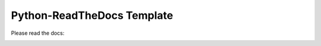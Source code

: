 Python-ReadTheDocs Template
###########################

Please read the docs:

.. image:: https://readthedocs.org/projects/pyrtd/badge/?version=latest
  :target: https://pyrtd.readthedocs.io/en/latest/?badge=latest
  :alt: Documentation Status,
